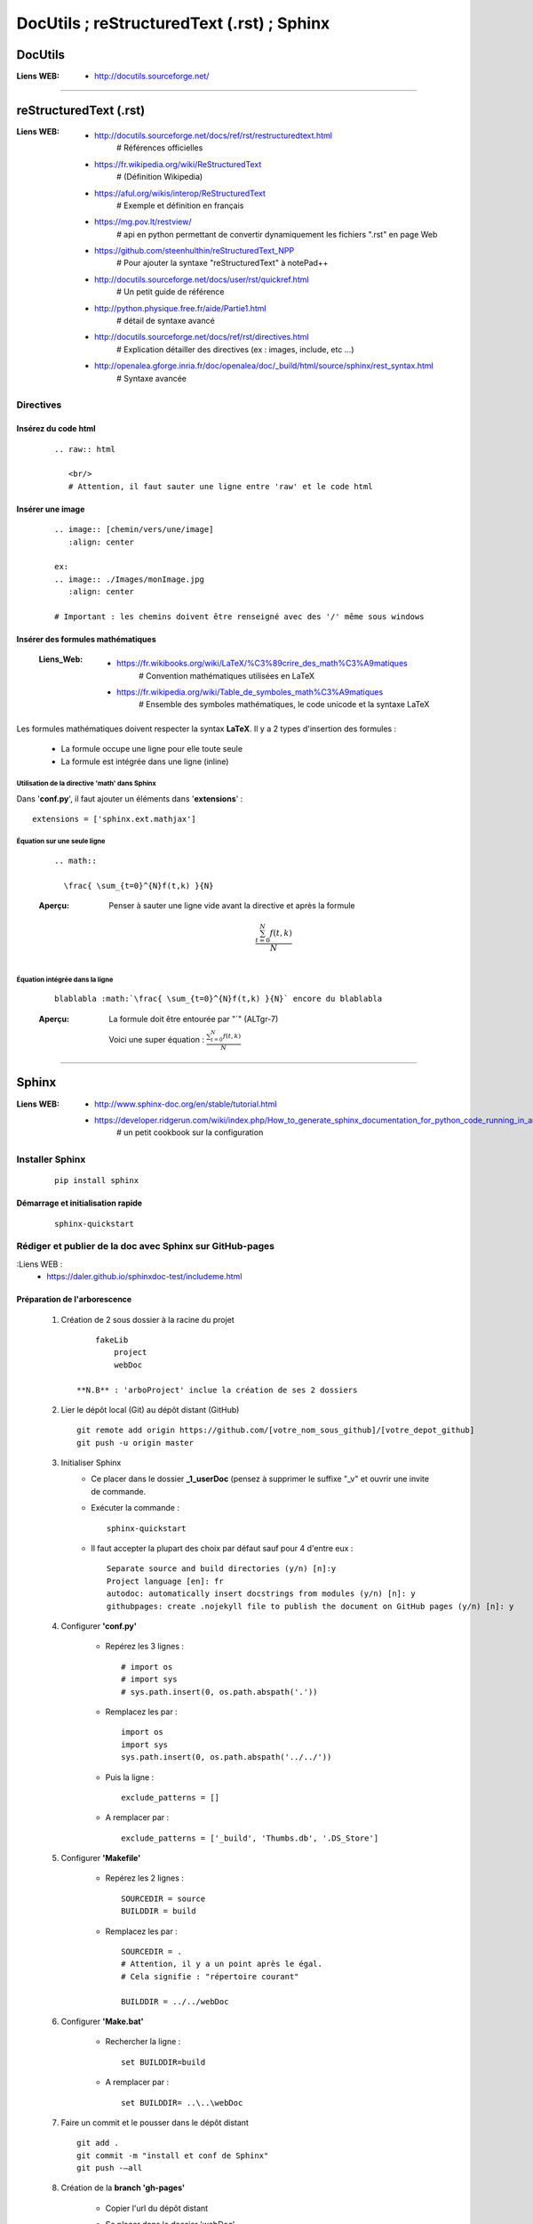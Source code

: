 ===========================================
DocUtils ; reStructuredText (.rst) ; Sphinx
===========================================

--------
DocUtils
--------

:Liens WEB:
            * http://docutils.sourceforge.net/
            
####

-----------------------
reStructuredText (.rst)
-----------------------

:Liens WEB:
        * http://docutils.sourceforge.net/docs/ref/rst/restructuredtext.html
            # Références  officielles

        * https://fr.wikipedia.org/wiki/ReStructuredText
            # (Définition Wikipedia)

        * https://aful.org/wikis/interop/ReStructuredText
            # Exemple et définition en français

        * https://mg.pov.lt/restview/
            # api en python permettant de convertir dynamiquement
            les fichiers ".rst" en page Web
            
        * https://github.com/steenhulthin/reStructuredText_NPP            
            # Pour ajouter la syntaxe "reStructuredText" à notePad++
            
        * http://docutils.sourceforge.net/docs/user/rst/quickref.html
            # Un petit guide de référence
            
        * http://python.physique.free.fr/aide/Partie1.html
            # détail de syntaxe avancé

        * http://docutils.sourceforge.net/docs/ref/rst/directives.html
            # Explication détailler des directives (ex : images, include, etc ...)

        * http://openalea.gforge.inria.fr/doc/openalea/doc/_build/html/source/sphinx/rest_syntax.html
            # Syntaxe avancée

Directives
==========

Insérez du code html
--------------------
    ::

        .. raw:: html

           <br/>
           # Attention, il faut sauter une ligne entre 'raw' et le code html

Insérer une image
-----------------
    ::

        .. image:: [chemin/vers/une/image]
           :align: center

        ex:
        .. image:: ./Images/monImage.jpg
           :align: center

        # Important : les chemins doivent être renseigné avec des '/' même sous windows

Insérer des formules mathématiques
----------------------------------

    :Liens_Web:
                * https://fr.wikibooks.org/wiki/LaTeX/%C3%89crire_des_math%C3%A9matiques
                    # Convention mathématiques utilisées en LaTeX
                    
                * https://fr.wikipedia.org/wiki/Table_de_symboles_math%C3%A9matiques
                    # Ensemble des symboles mathématiques, le code unicode et la syntaxe LaTeX

Les formules mathématiques doivent respecter la syntax **LaTeX**. Il y a 2 types d'insertion 
des formules :

    * La formule occupe une ligne pour elle toute seule

    * La formule est intégrée dans une ligne (inline)

Utilisation de la directive 'math' dans Sphinx
++++++++++++++++++++++++++++++++++++++++++++++

Dans '**conf.py**', il faut ajouter un éléments dans '**extensions**' : ::

    extensions = ['sphinx.ext.mathjax']

Équation sur une seule ligne
++++++++++++++++++++++++++++

    ::

        .. math::

          \frac{ \sum_{t=0}^{N}f(t,k) }{N}

    :Aperçu:    Penser à sauter une ligne vide avant la directive et après la formule

                .. math::

                  \frac{ \sum_{t=0}^{N}f(t,k) }{N}

Équation intégrée dans la ligne
+++++++++++++++++++++++++++++++

    ::

        blablabla :math:`\frac{ \sum_{t=0}^{N}f(t,k) }{N}` encore du blablabla

    :Aperçu:    La formule doit être entourée par "\`" (ALTgr-7)

                Voici une super équation : :math:`\frac{ \sum_{t=0}^{N}f(t,k) }{N}`

####

------
Sphinx
------

:Liens WEB:
        * http://www.sphinx-doc.org/en/stable/tutorial.html
        
        * https://developer.ridgerun.com/wiki/index.php/How_to_generate_sphinx_documentation_for_python_code_running_in_an_embedded_system
            # un petit cookbook sur la configuration
    
Installer Sphinx
================
    ::
    
        pip install sphinx
        
Démarrage et initialisation rapide
----------------------------------
    ::
    
        sphinx-quickstart
        

Rédiger et publier de la doc avec Sphinx sur GitHub-pages
=========================================================

:Liens WEB :
        * https://daler.github.io/sphinxdoc-test/includeme.html
        
Préparation de l'arborescence
-----------------------------

    #. Création de 2 sous dossier à la racine du projet ::
    
            fakeLib
                project
                webDoc
            
        **N.B** : 'arboProject' inclue la création de ses 2 dossiers
      
    #. Lier le dépôt local (Git) au dépôt distant (GitHub) ::
    
        git remote add origin https://github.com/[votre_nom_sous_github]/[votre_depot_github]
        git push -u origin master
        
    #. Initialiser Sphinx
        - Ce placer dans le dossier **_1_userDoc** (pensez à supprimer le suffixe "_v"
          et ouvrir une invite de commande.
          
        - Exécuter la commande : :: 
            
            sphinx-quickstart
            
        - Il faut accepter la plupart des choix par défaut sauf pour 4 d'entre eux : ::
       
            Separate source and build directories (y/n) [n]:y
            Project language [en]: fr
            autodoc: automatically insert docstrings from modules (y/n) [n]: y
            githubpages: create .nojekyll file to publish the document on GitHub pages (y/n) [n]: y
        
    #. Configurer **'conf.py'**
    
        - Repérez les 3 lignes : ::
       
            # import os
            # import sys
            # sys.path.insert(0, os.path.abspath('.'))
             
        - Remplacez les par : ::
        
            import os
            import sys
            sys.path.insert(0, os.path.abspath('../../'))
            
        - Puis la ligne : ::
        
            exclude_patterns = []
            
        - A remplacer par : ::
        
            exclude_patterns = ['_build', 'Thumbs.db', '.DS_Store']
            
    #. Configurer **'Makefile'**
    
        - Repérez les 2 lignes : ::
        
            SOURCEDIR = source
            BUILDDIR = build
 
        - Remplacez les par : ::
        
            SOURCEDIR = .
            # Attention, il y a un point après le égal.
            # Cela signifie : "répertoire courant"
            
            BUILDDIR = ../../webDoc
            
    #. Configurer **'Make.bat'**
 
        - Rechercher la ligne : ::
        
            set BUILDDIR=build
 
        - A remplacer par : ::
            
            set BUILDDIR= ..\..\webDoc
            
    #. Faire un commit et le pousser dans le dépôt distant ::
    
        git add .
        git commit -m "install et conf de Sphinx"
        git push -–all
        
    #. Création de la **branch 'gh-pages'**
    
        - Copier l'url du dépôt distant
        - Se placer dans le dossier 'webDoc'
        - Cloner le dépôt distant dans 'html' et se déplacer dans se dossier ::
        
            git clone [url_copiée_depuis_GitHub] html
            # Attention, html est en minuscule.

            cd html
            
        - Création de la branch local 'gh-pages' ::
        
            git branch gh-pages
        
        - Création d'un lien symbolique entre notre nouvelle branch et une branch homonymes
          dans notre dépôt distant puis on bascule automatiquement sur cette nouvelle branch ::
          
            git symbolic-ref HEAD refs/heads/gh-pages
            
        - Suppression de l'indexation existante de notre nouvelle branch ::
        
            del .git\index
            
        - on nettoie le contenue de notre nouvelle branch pour ne pas refaire un commit
          sur les éléments de la branch principale ::
          
            git clean -fdx
            
    #. Préparation des éléments à intégrer dans notre documentation
    
        :Rappel:        
                - L'ordre dans lequel nous renseignons les fichiers, correspond à 
                  l'ordre dans lequel ils seront afficher sous GitHub.
                  
                - le fichier "index.rst" ne prend pas en charge les chemin relatif
                
        #. Création du fichier **'includeMe.rst'**
            Créer, dans le même dossier que le fichier 'index.rst', le fichier
            'includeMe.rst'.
        
            - Renseigner le fichier de la façon suivante : ::
            
                ======================
                README_[nom_du_projet]
                ======================

                .. include:: ../../README.rst
                
            - Ajouter l'entrée **'includeMe'** dans **'index.rst'**
            
        #. Extraction de la documentation depuis les docString du code
            Créer, dans le même dossier que le fichier 'index.rst', un fichier ayant un
            nom significatif qui permette de se référer au code : ::
            
                ex :
                fakeLib
                
            - Renseigner se nouveau fichier sous la forme : ::
            
                fakeLib
                =======

                .. automodule:: _3_software.fakeLib
                   :members:
               
               # Ne pas oublier les 3 espaces devant ':members:'
               
           - Ajouter l'entrée **'fakeLib'** dans **'index.rst'**
           
        #. Génération de la doc et MAJ de la branch **master** en local et distant : ::
       
            make html
            # si tous se passe bien, on obtien le message suivant :
            # "Build finished. The HTML pages are in ..\..\webDoc\html."
            cd ..
            git add .
            git commit -m "blabla"
            git push orgin master
            # on pousse la branch 'master' sur le dépôt distant
            
        #. MAJ de la branch **gh-pages** en local et en distant : ::
        
            cd ..\..
            cd webDoc\html
            git branch
            # on vérifie que l'on est bien sur la branch 'gh-pages'
            git add .
            git commit -m "MAJ de la doc"
            git push origin gh-pages
            # on pousse la branch 'gh-pages' sur le dépôt distant
            
        #. Accéder à la documentation publiée sur GitHub :
            Nous pouvons à présent consulter notre jolie documentation en ligne à 
            l'adresse : https://<utilisateur_Gihub>.github.io/[nom_du_dépot]/ 
            
            Exemple : ::
            
                https://poltergeist42.github.io/fakeLib/
                
        #. Mettre à jour automatiquement la branch **'gh-pages'** et le dépôt distant
            Pour automatiser la MAJ de 'gh-pages' il faut modifier le fichier **'Makefile'**
            et **'make.bat'**.
            
            - Dans **'Makefile'**, se placer à la fin du document et ajouter les lignes
              suivantes à la fin du document : ::
        
                # reconstruction de la branch "gh-pages" et mise a jour du depot distant
                buildandcommithtml: html

                    cd $(BUILDDIR)/html; git add . ; git commit -m "rebuilt docs"; git push origin gh-pages
                    
            - Dans **'make.bat'** repérer les 2 lignes : ::
            
                %SPHINXBUILD% -M %1 %SOURCEDIR% %BUILDDIR% %SPHINXOPTS%
                goto end
                
            - Intercaler les lignes suivantes entre les 2 : ::
            
                rem reconstruction de la branch "gh-pages" et mise a jour du dépôt distant
                cd %BUILDDIR%\html
                git add .
                git commit -m "rebuilt docs"
                git push origin gh-pages

        #. Cloner un dépôt distant utilisant **'gh-pages'**
            
            - Depuis la racine du projet cloner le dépôt distant dans 2 dossiers ayant la
              même arborescence que le projet initial : ::
            
                ex :
                D:\fakeLib>
                > git clone https://github.com/poltergeist42/fakeLib.git .\project
                > git clone https://github.com/poltergeist42/fakeLib.git .\webDoc\html
                
            - Ce déplacer dans le dossier **'html'** et vérifier la branch courante. Il
              ne devrait y avoir que la branch **'master'** ::
              
                cd .\webDoc\html
                git branch
                
            - Recréer la branch locale **'gh-pages'** et l'associer avec le dépôt distant ::
            
                git checkout -b gh-pages remotes/origin/gh-pages
                
            - Une nouvelle vérification des branch locale devrait nous indiquer qu'il y a
              2 branch et que nous sommes sur la branch **'gh-pages'**

Utiliser Sphinx pour traité les donnes de Doxygen
=================================================

:Liens_Web:
        * http://breathe.readthedocs.io/en/latest/
            # Breathe permet de transformer le XML générer par Doxygen en un contenu exploitable par Sphinx

Modification de thèmes dans Sphinx
==================================

:Liens_Web:
            * http://www.sphinx-doc.org/en/master/theming.html
                # Doc officiel de Sphinx concernant le changement de thèmes


Installer le pack de thèmes pour Sphinx
---------------------------------------

    ::

        pip install sphinxjp.themes.dotted

